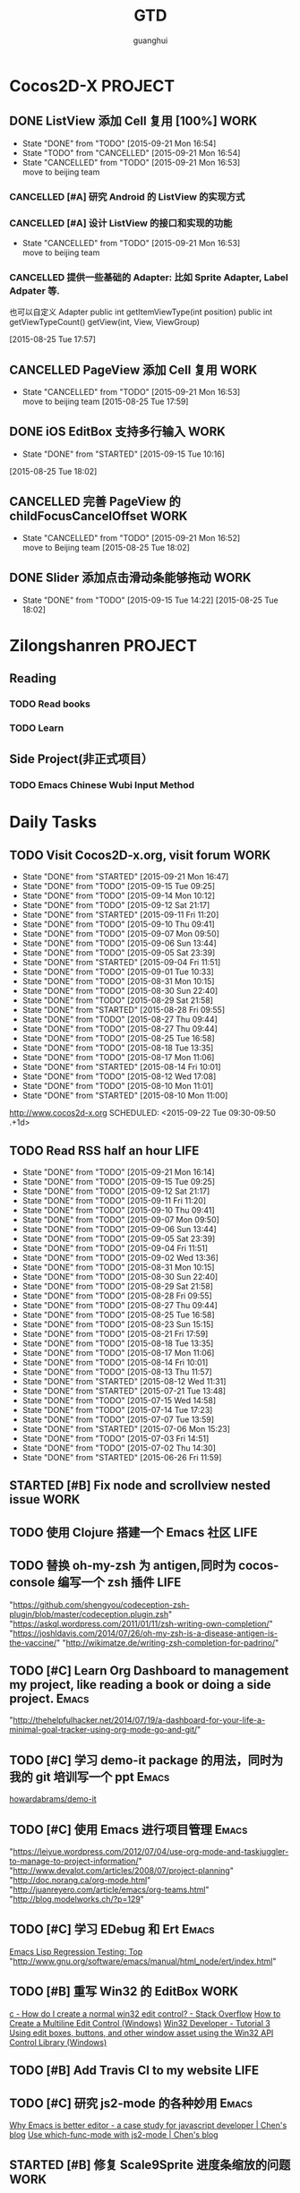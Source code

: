 #+TITLE: GTD
#+AUTHOR: guanghui
#+TAGS: { WORK(w) Emacs(e)  DREAM(d) OTHER(o)  PROJECT(p) MEETING(m)}
#+PRIORITIES: A C B


* Cocos2D-X                                                    :PROJECT:
:PROPERTIES:
:CATEGORY: cocos2d-x
:END:

** DONE ListView 添加 Cell 复用  [100%]                               :WORK:
- State "DONE"       from "TODO"       [2015-09-21 Mon 16:54]
- State "TODO"       from "CANCELLED"  [2015-09-21 Mon 16:54]
- State "CANCELLED"  from "TODO"       [2015-09-21 Mon 16:53] \\
  move to beijing team
:LOGBOOK:
CLOCK: [2015-09-11 Fri 17:37]--[2015-09-11 Fri 18:02] =>  0:25
CLOCK: [2015-09-11 Fri 17:07]--[2015-09-11 Fri 17:32] =>  0:25
:END:
*** CANCELLED [#A]  研究 Android 的 ListView 的实现方式
CLOSED: [2015-09-21 Mon 16:54]
:LOGBOOK:
CLOCK: [2015-09-11 Fri 15:19]--[2015-09-11 Fri 15:44] =>  0:25
CLOCK: [2015-09-11 Fri 14:49]--[2015-09-11 Fri 15:14] =>  0:25
:END:
*** CANCELLED [#A]  设计 ListView 的接口和实现的功能
CLOSED: [2015-09-21 Mon 16:53] DEADLINE: <2015-09-11 Fri>
- State "CANCELLED"  from "TODO"       [2015-09-21 Mon 16:53] \\
  move to beijing team
*** CANCELLED 提供一些基础的 Adapter: 比如 Sprite Adapter, Label Adpater 等.
CLOSED: [2015-09-21 Mon 16:54]
也可以自定义 Adapter
public int getItemViewType(int position)
public int getViewTypeCount()
getView(int, View, ViewGroup)
  
 [2015-08-25 Tue 17:57]

** CANCELLED PageView 添加 Cell 复用                                  :WORK:
CLOSED: [2015-09-21 Mon 16:53] DEADLINE: <2015-09-18 Fri>
- State "CANCELLED"  from "TODO"       [2015-09-21 Mon 16:53] \\
  move to beijing team
 [2015-08-25 Tue 17:59]

** DONE iOS EditBox 支持多行输入                                      :WORK:
CLOSED: [2015-09-15 Tue 10:16] DEADLINE: <2015-09-17 Thu>
- State "DONE"       from "STARTED"    [2015-09-15 Tue 10:16]
:LOGBOOK:
CLOCK: [2015-09-14 Mon 11:07]--[2015-09-14 Mon 11:32] =>  0:25
CLOCK: [2015-09-14 Mon 10:13]--[2015-09-14 Mon 10:38] =>  0:25
:END:
  
 [2015-08-25 Tue 18:02]

** CANCELLED 完善 PageView 的 childFocusCancelOffset                  :WORK:
CLOSED: [2015-09-21 Mon 16:52] DEADLINE: <2015-09-16 Wed>
- State "CANCELLED"  from "TODO"       [2015-09-21 Mon 16:52] \\
  move to Beijing team
 [2015-08-25 Tue 18:02]

** DONE Slider 添加点击滑动条能够拖动                                 :WORK:
CLOSED: [2015-09-15 Tue 14:22] DEADLINE: <2015-09-16 Wed>
- State "DONE"       from "TODO"       [2015-09-15 Tue 14:22]
 [2015-08-25 Tue 18:02]


* Zilongshanren                                                     :PROJECT:
** Reading                                                         
*** TODO   Read <<SCIP>> books                           
:PROPERTIES:
:END:
   :LOGBOOK:  
   CLOCK: [2015-06-03 Wed 14:31]--[2015-06-03 Wed 14:56] =>  0:25
   CLOCK: [2015-06-02 Tue 10:49]--[2015-06-02 Tue 11:14] =>  0:25
   :END:      
:PROPERTIES:
:LAST_REPEAT: [2015-06-03 Wed 16:39]
:CATEGORY: zilongshanren
:END:

*** TODO  Learn <<Algorithm>> 
:PROPERTIES:
:END:
   :LOGBOOK:
   CLOCK: [2014-10-03 Fri 22:23]--[2014-10-03 Fri 22:48] =>  0:25
   CLOCK: [2014-09-17 Wed 21:51]--[2014-09-17 Wed 22:16] =>  0:25
   CLOCK: [2014-09-16 Tue 21:56]--[2014-09-16 Tue 22:21] =>  0:25
   CLOCK: [2014-09-16 Tue 21:26]--[2014-09-16 Tue 21:51] =>  0:25
   CLOCK: [2014-04-08 Tue 20:52]--[2014-04-08 Tue 21:17] =>  0:25
   CLOCK: [2014-04-01 Tue 22:25]--[2014-04-01 Tue 22:50] =>  0:25
   CLOCK: [2014-03-29 Sat 22:19]--[2014-03-29 Sat 22:32] =>  0:13
   CLOCK: [2014-03-28 Fri 22:14]--[2014-03-28 Fri 22:39] =>  0:25
   CLOCK: [2014-03-28 Fri 21:44]--[2014-03-28 Fri 22:09] =>  0:25
   :END:
:PROPERTIES:
:CATEGORY: zilongshanren
:END:
** Side Project(非正式项目）                              
*** TODO Emacs Chinese Wubi Input Method                                 
:PROPERTIES:
:CATEGORY: zilongshanren
:END:
* Daily Tasks
#+category: Daily
** TODO Visit Cocos2D-x.org, visit forum                              :WORK:
:PROPERTIES:
:LAST_REPEAT: [2015-09-21 Mon 16:47]
:END:
- State "DONE"       from "STARTED"    [2015-09-21 Mon 16:47]
- State "DONE"       from "TODO"       [2015-09-15 Tue 09:25]
- State "DONE"       from "TODO"       [2015-09-14 Mon 10:12]
- State "DONE"       from "TODO"       [2015-09-12 Sat 21:17]
- State "DONE"       from "STARTED"    [2015-09-11 Fri 11:20]
- State "DONE"       from "TODO"       [2015-09-10 Thu 09:41]
- State "DONE"       from "TODO"       [2015-09-07 Mon 09:50]
- State "DONE"       from "TODO"       [2015-09-06 Sun 13:44]
- State "DONE"       from "TODO"       [2015-09-05 Sat 23:39]
- State "DONE"       from "STARTED"    [2015-09-04 Fri 11:51]
- State "DONE"       from "TODO"       [2015-09-01 Tue 10:33]
- State "DONE"       from "TODO"       [2015-08-31 Mon 10:15]
- State "DONE"       from "TODO"       [2015-08-30 Sun 22:40]
- State "DONE"       from "TODO"       [2015-08-29 Sat 21:58]
- State "DONE"       from "STARTED"    [2015-08-28 Fri 09:55]
- State "DONE"       from "TODO"       [2015-08-27 Thu 09:44]
- State "DONE"       from "TODO"       [2015-08-27 Thu 09:44]
- State "DONE"       from "TODO"       [2015-08-25 Tue 16:58]
- State "DONE"       from "TODO"       [2015-08-18 Tue 13:35]
- State "DONE"       from "TODO"       [2015-08-17 Mon 11:06]
- State "DONE"       from "STARTED"    [2015-08-14 Fri 10:01]
- State "DONE"       from "TODO"       [2015-08-12 Wed 17:08]
- State "DONE"       from "TODO"       [2015-08-10 Mon 11:01]
- State "DONE"       from "STARTED"    [2015-08-10 Mon 11:00]
http://www.cocos2d-x.org
SCHEDULED: <2015-09-22 Tue 09:30-09:50 .+1d>
:LOGBOOK:  
CLOCK: [2015-09-21 Mon 16:17]--[2015-09-21 Mon 16:42] =>  0:25
CLOCK: [2015-09-11 Fri 11:15]--[2015-09-11 Fri 11:19] =>  0:04
CLOCK: [2015-09-02 Wed 15:15]--[2015-09-02 Wed 15:40] =>  0:25
CLOCK: [2015-08-28 Fri 09:28]--[2015-08-28 Fri 09:53] =>  0:25
CLOCK: [2015-08-14 Fri 09:35]--[2015-08-14 Fri 10:00] =>  0:25
CLOCK: [2015-08-10 Mon 10:10]--[2015-08-10 Mon 10:35] =>  0:25
CLOCK: [2015-07-28 Tue 07:51]--[2015-08-04 Tue 09:17] => 169:26
CLOCK: [2015-07-28 Tue 07:49]--[2015-07-28 Tue 07:51] =>  0:02
CLOCK: [2015-07-17 Fri 09:58]--[2015-07-17 Fri 10:23] =>  0:25
CLOCK: [2015-07-15 Wed 09:30]--[2015-07-15 Wed 09:55] =>  0:25
CLOCK: [2015-07-03 Fri 14:17]--[2015-07-03 Fri 14:42] =>  0:25
CLOCK: [2015-06-25 Thu 09:20]--[2015-06-25 Thu 09:45] =>  0:25
CLOCK: [2015-06-24 Wed 09:34]--[2015-06-24 Wed 09:59] =>  0:25
CLOCK: [2015-06-17 Wed 09:57]--[2015-06-17 Wed 10:22] =>  0:25
CLOCK: [2015-06-15 Mon 09:50]--[2015-06-15 Mon 10:15] =>  0:25
CLOCK: [2015-06-11 Thu 17:38]--[2015-06-11 Thu 18:03] =>  0:25
CLOCK: [2015-06-08 Mon 10:43]--[2015-06-08 Mon 11:08] =>  0:25
CLOCK: [2015-06-05 Fri 09:25]--[2015-06-05 Fri 09:50] =>  0:25
CLOCK: [2015-06-02 Tue 09:39]--[2015-06-02 Tue 10:04] =>  0:25
CLOCK: [2015-05-05 Tue 11:14]--[2015-05-05 Tue 11:39] =>  0:25
CLOCK: [2015-05-04 Mon 10:32]--[2015-05-04 Mon 10:52] =>  0:20
CLOCK: [2015-05-04 Mon 09:48]--[2015-05-04 Mon 10:32] =>  0:44
:END:      
   :PROPERTIES:
   :LAST_REPEAT: [2015-08-25 Tue 16:58]
   :END:
** TODO Read RSS half an  hour                                        :LIFE:
SCHEDULED: <2015-09-22 Tue 13:40 .+1d>
:PROPERTIES:
:LAST_REPEAT: [2015-09-21 Mon 16:14]
:END:
- State "DONE"       from "TODO"       [2015-09-21 Mon 16:14]
- State "DONE"       from "TODO"       [2015-09-15 Tue 09:25]
- State "DONE"       from "TODO"       [2015-09-12 Sat 21:17]
- State "DONE"       from "TODO"       [2015-09-11 Fri 11:20]
- State "DONE"       from "TODO"       [2015-09-10 Thu 09:41]
- State "DONE"       from "TODO"       [2015-09-07 Mon 09:50]
- State "DONE"       from "TODO"       [2015-09-06 Sun 13:44]
- State "DONE"       from "TODO"       [2015-09-05 Sat 23:39]
- State "DONE"       from "TODO"       [2015-09-04 Fri 11:51]
- State "DONE"       from "TODO"       [2015-09-02 Wed 13:36]
- State "DONE"       from "TODO"       [2015-08-31 Mon 10:15]
- State "DONE"       from "TODO"       [2015-08-30 Sun 22:40]
- State "DONE"       from "TODO"       [2015-08-29 Sat 21:58]
- State "DONE"       from "TODO"       [2015-08-28 Fri 09:55]
- State "DONE"       from "TODO"       [2015-08-27 Thu 09:44]
- State "DONE"       from "TODO"       [2015-08-25 Tue 16:58]
- State "DONE"       from "TODO"       [2015-08-23 Sun 15:15]
- State "DONE"       from "TODO"       [2015-08-21 Fri 17:59]
- State "DONE"       from "TODO"       [2015-08-18 Tue 13:35]
- State "DONE"       from "TODO"       [2015-08-17 Mon 11:06]
- State "DONE"       from "TODO"       [2015-08-14 Fri 10:01]
- State "DONE"       from "TODO"       [2015-08-13 Thu 11:57]
- State "DONE"       from "STARTED"    [2015-08-12 Wed 11:31]
- State "DONE"       from "STARTED"    [2015-07-21 Tue 13:48]
- State "DONE"       from "TODO"       [2015-07-15 Wed 14:58]
- State "DONE"       from "TODO"       [2015-07-14 Tue 17:23]
- State "DONE"       from "TODO"       [2015-07-07 Tue 13:59]
- State "DONE"       from "STARTED"    [2015-07-06 Mon 15:23]
- State "DONE"       from "TODO"       [2015-07-03 Fri 14:51]
- State "DONE"       from "TODO"       [2015-07-02 Thu 14:30]
- State "DONE"       from "STARTED"    [2015-06-26 Fri 11:59]
:LOGBOOK:  
CLOCK: [2015-08-05 Wed 15:39]--[2015-08-05 Wed 23:37] =>  7:58
CLOCK: [2015-07-18 Sat 15:49]--[2015-07-18 Sat 18:34] =>  2:45
CLOCK: [2015-07-06 Mon 13:36]--[2015-07-06 Mon 14:01] =>  0:25
CLOCK: [2015-06-25 Thu 15:42]--[2015-06-26 Fri 10:27] => 18:45
CLOCK: [2015-06-19 Fri 13:33]--[2015-06-19 Fri 13:58] =>  0:25
CLOCK: [2015-06-18 Thu 15:21]--[2015-06-18 Thu 15:46] =>  0:25
CLOCK: [2015-06-17 Wed 13:35]--[2015-06-17 Wed 14:00] =>  0:25
CLOCK: [2015-06-16 Tue 14:59]--[2015-06-16 Tue 15:24] =>  0:25
CLOCK: [2015-06-15 Mon 13:37]--[2015-06-15 Mon 13:49] =>  0:12
CLOCK: [2015-06-12 Fri 13:44]--[2015-06-12 Fri 14:09] =>  0:25
CLOCK: [2015-06-11 Thu 16:15]--[2015-06-11 Thu 16:40] =>  0:25
CLOCK: [2015-06-09 Tue 13:37]--[2015-06-09 Tue 14:02] =>  0:25
CLOCK: [2015-05-04 Mon 14:29]--[2015-05-04 Mon 14:54] =>  0:25
:END:      
:PROPERTIES:
:LAST_REPEAT: [2015-08-25 Tue 16:58]
:END:
** STARTED [#B] Fix node and scrollview nested issue                  :WORK:

** TODO  使用 Clojure 搭建一个 Emacs 社区                                 :LIFE:
SCHEDULED: <2015-10-28 Wed>

** TODO  替换 oh-my-zsh 为 antigen,同时为 cocos-console 编写一个 zsh 插件    :LIFE:
"https://github.com/shengyou/codeception-zsh-plugin/blob/master/codeception.plugin.zsh"
"https://askql.wordpress.com/2011/01/11/zsh-writing-own-completion/"
"https://joshldavis.com/2014/07/26/oh-my-zsh-is-a-disease-antigen-is-the-vaccine/"
"http://wikimatze.de/writing-zsh-completion-for-padrino/"

** TODO [#C]  Learn Org Dashboard to management my project, like reading a book or doing a side project. :Emacs:
"http://thehelpfulhacker.net/2014/07/19/a-dashboard-for-your-life-a-minimal-goal-tracker-using-org-mode-go-and-git/"

** TODO [#C] 学习 demo-it package 的用法，同时为我的 git 培训写一个 ppt :Emacs:
[[https://github.com/howardabrams/demo-it][howardabrams/demo-it]]

** TODO [#C]  使用 Emacs 进行项目管理                                :Emacs:
"https://leiyue.wordpress.com/2012/07/04/use-org-mode-and-taskjuggler-to-manage-to-project-information/"
"http://www.devalot.com/articles/2008/07/project-planning"
"http://doc.norang.ca/org-mode.html"
"http://juanreyero.com/article/emacs/org-teams.html"
"http://blog.modelworks.ch/?p=129"

** TODO [#C]  学习 EDebug 和 Ert                                     :Emacs:
[[http://www.gnu.org/software/emacs/manual/html_node/ert/index.html][Emacs Lisp Regression Testing: Top]]
"http://www.gnu.org/software/emacs/manual/html_node/ert/index.html"

** TODO [#B] 重写 Win32 的 EditBox                                    :WORK:
[[http://stackoverflow.com/questions/978632/how-do-i-create-a-normal-win32-edit-control][c - How do I create a normal win32 edit control? - Stack Overflow]]
[[https://msdn.microsoft.com/en-us/library/windows/desktop/hh298433(v%3Dvs.85).aspx][How to Create a Multiline Edit Control (Windows)]]
[[http://www.win32developer.com/tutorial/windows/windows_tutorial_3.shtm][Win32 Developer - Tutorial 3 Using edit boxes, buttons, and other window asset using the Win32 API]]
[[https://msdn.microsoft.com/en-us/library/bb773169(VS.85).aspx][Control Library (Windows)]]

** TODO [#B]  Add Travis CI to my website                             :LIFE:

** TODO [#C] 研究 js2-mode 的各种妙用                                :Emacs:
[[http://blog.binchen.org/posts/why-emacs-is-better-editor.html][Why Emacs is better editor - a case study for javascript developer | Chen's blog]]
[[http://blog.binchen.org/posts/use-which-func-mode-with-js2-mode.html][Use which-func-mode with js2-mode | Chen's blog]]

** STARTED [#B] 修复 Scale9Sprite 进度条缩放的问题                    :WORK:
:LOGBOOK:  
CLOCK: [2015-08-11 Tue 13:55]--[2015-08-11 Tue 14:20] =>  0:25
CLOCK: [2015-08-10 Mon 17:13]--[2015-08-10 Mon 17:38] =>  0:25
CLOCK: [2015-08-10 Mon 17:11]--[2015-08-10 Mon 17:13] =>  0:02
CLOCK: [2015-08-10 Mon 16:38]--[2015-08-10 Mon 17:03] =>  0:25
:END:      

** TODO  给 Org-insert-link 添加 Helm 接口,可以从所有的 Agenda Files 里面选择一个 Headline 并插件链接 :Emacs:

** TODO [#C] 设置 org-agenda 显示周末使用不同的字体,同时设置 org-agenda 显示中国的节日和亲朋好友的 :Emacs:
生日.使用 bbdb 来管理联系人的电话和生日.
[[http://emacs.stackexchange.com/questions/10871/programmatically-add-birthdays-holidays-to-agenda-view-in-org-mode][Programmatically add birthdays/holidays to agenda view in org-mode - Emacs Stack Exchange]]
[[http://emacs.stackexchange.com/questions/10965/easiest-way-to-customize-holidays-that-appear-in-org-agenda][calendar - Easiest way to customize holidays that appear in org-agenda - Emacs Stack Exchange]]
[[http://www.emacswiki.org/emacs/CalendarLocalization#toc20][EmacsWiki: Calendar Localization]]
[[http://xlambda.com/blog/2010/01/11/customize-calendar-in-emacs/][在 emacs calendar 中定制中国农历节日 - X lambda]]


** TODO [#C]  阅读[[http://sachachua.com/blog/2008/01/projects-in-emacs-org/][Projects in Emacs Org - sacha chua :: living an awesome life]]

** TODO Org Custom command 支持过滤掉一些 habit 的任务.                :Emacs:
比如重要且非常紧急的任务,应该是已经 schedule 的,但是不是 habit 任务
[[http://headhole.org/organisation/2012/08/22/org-mode-gtd-and-the-pomodoro-technique/][Headhole - Org-mode, GTD and the Pomodoro technique]]

** STARTED [#B] 阅读<搞定 1>,然后用 Org-mode 来实现之                :Emacs:
:LOGBOOK:  
CLOCK: [2015-08-14 Fri 07:49]--[2015-08-14 Fri 09:34] =>  1:45
:END:      

** TODO Learn Phaser and Clojure
[[http://phaser.io/][Phaser - A fast, fun and free open source HTML5 game framework]]
[[https://github.com/dparis/phzr][dparis/phzr]]
[[https://www.reddit.com/r/Clojure/comments/3h6gso/phzr_a_clojurescript_wrapper_for_the_phaser_html5/][phzr - A ClojureScript wrapper for the Phaser HTML5 game framework : Clojure]]

** TODO  阅读[[http://www.nhplace.com/kent/Papers/Technical-Issues.html][Technical Issues of Separation in Function Cells and Value Cells]]

** DONE 完成 Tizen 大会的 Keynote                                     :WORK:
CLOSED: [2015-09-10 Thu 09:41] SCHEDULED: <2015-08-27 Thu> DEADLINE: <2015-09-08 Tue>
:PROPERTIES:
:dir:      /root@cocos:
:END:
- State "DONE"       from "STARTED"    [2015-09-10 Thu 09:41]
:LOGBOOK:
CLOCK: [2015-09-07 Mon 16:22]--[2015-09-07 Mon 16:47] =>  0:25
CLOCK: [2015-09-07 Mon 15:52]--[2015-09-07 Mon 16:17] =>  0:25
CLOCK: [2015-09-07 Mon 09:50]--[2015-09-07 Mon 10:15] =>  0:25
CLOCK: [2015-09-06 Sun 13:44]--[2015-09-07 Mon 09:50] => 20:06
CLOCK: [2015-08-28 Fri 10:03]--[2015-08-28 Fri 10:28] =>  0:25
:END:
 mailto:tdc.session@cheil.com
- Tizen Open Sourced 
- primarily focused on mobile and in-vehicle infotainment the past few years.
- 会议主题: Tizen, The Best Way to Connect Everything (Internet of Things)
- Other speakers:
Breakthrough Games with Tizen
Qingli Wang (Samsung)
Location: Auditorium
Track: Game
DETAILS AND MEDIA
Games enable developers to see what potential can hardware, software, and platforms can do.
 The game app market is also a main source of profit for some 3rd party companies.
 In this session, the basics of Game Development using Tizen will be discussed.
 This would also include Game Porting Solutions, Review Rendering Architecture, Performance Enhancement, and monetization.


Session 题目/简要，发表人信息，履历，相片


** TODO  订回厦门的火车票                                            :OTHER:
SCHEDULED: <2015-09-18 Fri>

** TODO  Read the Book <The Art of Unix Programming>
[[http://www.catb.org/esr/writings/taoup/html/index.html][The Art of Unix Programming]]

** DONE 修复 Android EditBox 的若干 Bug                               :WORK:
CLOSED: [2015-09-02 Wed 15:14] SCHEDULED: <2015-08-31 Mon 10:20>
- State "DONE"       from "STARTED"    [2015-09-02 Wed 15:14]
:LOGBOOK:
CLOCK: [2015-08-31 Mon 10:46]--[2015-09-02 Wed 15:15] => 52:29
CLOCK: [2015-08-31 Mon 10:32]--[2015-08-31 Mon 10:46] =>  0:14
CLOCK: [2015-08-31 Mon 10:16]--[2015-08-31 Mon 10:32] =>  0:16
:END:

** DONE [#A]  完成 Tizen 的 fantasy warrior 的移植                    :WORK:
CLOSED: [2015-09-11 Fri 11:20] SCHEDULED: <2015-09-10 Thu 09:54>
- State "DONE"       from "STARTED"    [2015-09-11 Fri 11:20]
:LOGBOOK:
CLOCK: [2015-09-10 Thu 09:53]--[2015-09-10 Thu 10:20] =>  0:27
:END:

** DONE [#B] 实现一个 shadowsocks 的代理 minor mode                  :Emacs:
CLOSED: [2015-09-12 Sat 14:42]
- State "DONE"       from "TODO"       [2015-09-12 Sat 14:42]

** DONE 移除 zilongshanren/retrieve-chrome-current-tab-url 两边的引号
CLOSED: [2015-09-14 Mon 10:12] SCHEDULED: <2015-09-14 Mon 14:00>
- State "DONE"       from "TODO"       [2015-09-14 Mon 10:12]
** DONE Fix Xcode 7 Linker error                                      :WORK:
CLOSED: [2015-09-15 Tue 13:50] SCHEDULED: <2015-09-14 Mon 09:30>
- State "DONE"       from "STARTED"    [2015-09-15 Tue 13:50]
:LOGBOOK:
CLOCK: [2015-09-15 Tue 10:20]--[2015-09-15 Tue 10:45] =>  0:25
CLOCK: [2015-09-14 Mon 09:30]--[2015-09-14 Mon 09:55] =>  0:25
:END:

* Weekly Tasks
#+category: Weekly
** TODO Write a Blog, no matter English or Chinese                    :LIFE:
SCHEDULED: <2015-09-11 Fri .+7d/8d>
:PROPERTIES:
:LAST_REPEAT: [2015-09-04 Fri 11:51]
:END:
- State "DONE"       from "STARTED"    [2015-09-04 Fri 11:51]
- State "DONE"       from "TODO"       [2015-08-25 Tue 16:57]
- State "DONE"       from "TODO"       [2015-08-18 Tue 13:36]
- State "DONE"       from "TODO"       [2015-08-10 Mon 16:51]
- State "DONE"       from "TODO"       [2015-07-28 Tue 09:23]
- State "DONE"       from "TODO"       [2015-07-13 Mon 09:31]
- State "DONE"       from "TODO"       [2015-07-04 Sat 21:45]
- State "DONE"       from "TODO"       [2015-05-26 Tue 17:26]
   - State "DONE"       from "TODO"       [2015-03-12 Thu 18:05]
   - State "DONE"       from "TODO"       [2015-01-19 Mon 09:35]
   - State "DONE"       from "TODO"       [2014-09-30 Tue 08:23]
   - State "DONE"       from "TODO"       [2014-09-15 Mon 09:22]
   - State "DONE"       from "TODO"       [2014-09-08 Mon 23:28]
   - State "DONE"       from "TODO"       [2014-09-01 Mon 10:26]
   - State "DONE"       from "TODO"       [2014-08-25 Mon 09:18]
   - State "DONE"       from "TODO"       [2014-08-13 Wed 09:50]
  - State "DONE"       from "TODO"       [2014-08-02 Sat 07:00]
  :LOGBOOK:
CLOCK: [2015-08-30 Sun 22:55]--[2015-08-30 Sun 23:20] =>  0:25
  CLOCK: [2014-03-30 Sun 22:45]--[2014-03-30 Sun 22:57] =>  0:12
  :END:
:PROPERTIES:
:LAST_REPEAT: [2015-08-25 Tue 16:57]
:END:
** TODO Call my mum                                                   :LIFE:
SCHEDULED: <2015-09-28 Mon 10:00-10:30 .+7d/8d>
:PROPERTIES:
:LAST_REPEAT: [2015-09-21 Mon 16:14]
:END:
- State "DONE"       from "TODO"       [2015-09-21 Mon 16:14]
- State "DONE"       from "TODO"       [2015-09-10 Thu 09:41]
- State "DONE"       from "TODO"       [2015-09-01 Tue 10:33]
- State "DONE"       from "TODO"       [2015-08-25 Tue 11:37]
- State "DONE"       from "TODO"       [2015-08-18 Tue 13:35]
- State "DONE"       from "TODO"       [2015-08-11 Tue 08:52]
- State "DONE"       from "TODO"       [2015-08-04 Tue 09:16]
- State "DONE"       from "TODO"       [2015-07-28 Tue 07:49]
- State "DONE"       from "TODO"       [2015-07-21 Tue 09:34]
- State "DONE"       from "TODO"       [2015-07-14 Tue 17:23]
- State "DONE"       from "TODO"       [2015-07-07 Tue 13:59]
- State "DONE"       from "TODO"       [2015-06-30 Tue 09:23]
- State "DONE"       from "TODO"       [2015-06-23 Tue 09:42]
- State "DONE"       from "TODO"       [2015-06-16 Tue 08:54]
- State "DONE"       from "TODO"       [2015-06-09 Tue 11:48]
- State "DONE"       from "TODO"       [2015-06-01 Mon 23:02]
- State "DONE"       from "TODO"       [2015-05-25 Mon 09:36]
- State "DONE"       from "TODO"       [2015-05-08 Fri 15:19]
- State "DONE"       from "TODO"       [2015-05-01 Fri 12:42]
- State "DONE"       from "TODO"       [2014-04-07 Mon 20:00]
- State "DONE"       from "STARTED"    [2014-03-29 Sat 10:11]
:PROPERTIES:
:LAST_REPEAT: [2015-08-25 Tue 11:37]
:END:
* Monthly Tasks
#+category: Monthly
** TODO Write a article to summary the fruit of a month               :LIFE:
SCHEDULED: <2015-10-05 Mon .+30d/31d>
:PROPERTIES:
:LAST_REPEAT: [2015-09-05 Sat 23:39]
:END:
- State "DONE"       from "TODO"       [2015-09-05 Sat 23:39]
- State "DONE"       from "TODO"       [2015-08-12 Wed 11:31]
- State "DONE"       from "TODO"       [2015-07-13 Mon 09:31]
- State "DONE"       from "TODO"       [2015-05-08 Fri 15:20]
   - State "DONE"       from "TODO"       [2015-01-19 Mon 09:35]
   - State "DONE"       from "TODO"       [2014-12-16 Tue 14:24]
   - State "DONE"       from "STARTED"    [2014-09-30 Tue 09:39]
   - State "DONE"       from "TODO"       [2014-08-27 Wed 09:53]
   - State "DONE"       from "TODO"       [2014-07-15 Tue 17:42]
   - State "DONE"       from "STARTED"    [2014-05-14 Wed 10:43]
   - State "DONE"       from "STARTED"    [2014-03-30 Sun 22:43]
   :LOGBOOK:
   CLOCK: [2014-09-30 Tue 08:23]--[2014-09-30 Tue 08:49] =>  0:26
   CLOCK: [2014-05-14 Wed 10:13]--[2014-05-14 Wed 10:38] =>  0:25
   CLOCK: [2014-03-30 Sun 22:37]--[2014-03-30 Sun 22:43] =>  0:06
   CLOCK: [2014-03-30 Sun 22:14]--[2014-03-30 Sun 22:26] =>  0:12
   :END:
:PROPERTIES:
:LAST_REPEAT: [2015-08-12 Wed 11:31]
:END:

* Daily Review
#+BEGIN: clocktable :maxlevel 5 :scope agenda-with-archives :block today :fileskip0 t :indent t
#+CAPTION: Clock summary at [2015-09-12 Sat 21:59], for Saturday, September 12, 2015.
| File    | Headline                                            | Time   |      |
|---------+-----------------------------------------------------+--------+------|
|         | ALL *Total time*                                    | *0:25* |      |
|---------+-----------------------------------------------------+--------+------|
| gtd.org | *File time*                                         | *0:25* |      |
|         | Daily Tasks                                         | 0:25   |      |
|         | \_  STARTED  写 a 一本关于 Emacs 的书,同时出一些... |        | 0:25 |
#+END:
#+BEGIN_SRC emacs-lisp :results value
;; (setq week-range (org-clock-special-range 'today nil t))
;; (org-clock-sum-today-by-tags nil (nth 0 week-range) (nth 1 week-range) t)
#+END_SRC

#+RESULTS:


# The following section is used for Weekly Review
* Weekly Review
#+BEGIN: clocktable :maxlevel 5 :scope agenda-with-archives :block thisweek :fileskip0 t :indent t
#+CAPTION: Clock summary at [2015-09-12 Sat 21:59], for week 2015-W37.
| File    | Headline                                             | Time    |       |      |
|---------+------------------------------------------------------+---------+-------+------|
|         | ALL *Total time*                                     | *13:41* |       |      |
|---------+------------------------------------------------------+---------+-------+------|
| gtd.org | *File time*                                          | *13:41* |       |      |
|         | Cocos2D-X                                            | 1:40    |       |      |
|         | \_  TODO ListView 添加 Cell 复用  [0%]               |         |  1:40 |      |
|         | \_    TODO [#A]  研究 Android 的 ListView 的实现方式 |         |       | 0:50 |
|         | Daily Tasks                                          | 12:01   |       |      |
|         | \_  TODO Visit Cocos2D-x.org, visit forum            |         |  0:04 |      |
|         | \_  DONE 完成 Tizen 大会的 Keynote                   |         | 11:05 |      |
|         | \_  DONE [#A]  完成 Tizen 的 fantasy warrior...      |         |  0:27 |      |
|         | \_  STARTED  写 a 一本关于 Emacs 的书,同时出一些...  |         |  0:25 |      |
#+END:

#+BEGIN_SRC emacs-lisp :results value
  (setq week-range (org-clock-special-range 'thisweek nil t))
  (org-clock-sum-today-by-tags nil (nth 0 week-range) (nth 1 week-range) t)
#+END_SRC

#+RESULTS:
: [-WORK-] 00:02
: [-LIFE-] 31:49


# The following section is used for Monthly Review
* Monthly Review
#+BEGIN: clocktable :maxlevel 5 :scope agenda-with-archives :block thismonth :fileskip0 t :indent t
#+CAPTION: Clock summary at [2015-09-12 Sat 21:59], for September 2015.
| File    | Headline                                             | Time       |          |      |
|---------+------------------------------------------------------+------------+----------+------|
|         | ALL *Total time*                                     | *2d 15:37* |          |      |
|---------+------------------------------------------------------+------------+----------+------|
| gtd.org | *File time*                                          | *2d 15:37* |          |      |
|         | Cocos2D-X                                            | 1:40       |          |      |
|         | \_  TODO ListView 添加 Cell 复用  [0%]               |            |     1:40 |      |
|         | \_    TODO [#A]  研究 Android 的 ListView 的实现方式 |            |          | 0:50 |
|         | Daily Tasks                                          | 2d 13:57   |          |      |
|         | \_  TODO Visit Cocos2D-x.org, visit forum            |            |     0:29 |      |
|         | \_  DONE 完成 Tizen 大会的 Keynote                   |            |    21:21 |      |
|         | \_  DONE 修复 Android EditBox 的若干 Bug             |            | 1d 15:15 |      |
|         | \_  DONE [#A]  完成 Tizen 的 fantasy warrior...      |            |     0:27 |      |
|         | \_  STARTED  写 a 一本关于 Emacs 的书,同时出一些...  |            |     0:25 |      |
#+END:

#+BEGIN_SRC emacs-lisp :results value
(setq week-range (org-clock-special-range 'thisyear nil t))
(org-clock-sum-today-by-tags nil (nth 0 week-range) (nth 1 week-range) t)
#+END_SRC

#+RESULTS:
: [-WORK-] 1059:35
: [-DREAM-] 01:40
: [-WRITING-] 01:56
: [-LIFE-] 243:35
: [-PROJECT-] 00:50

